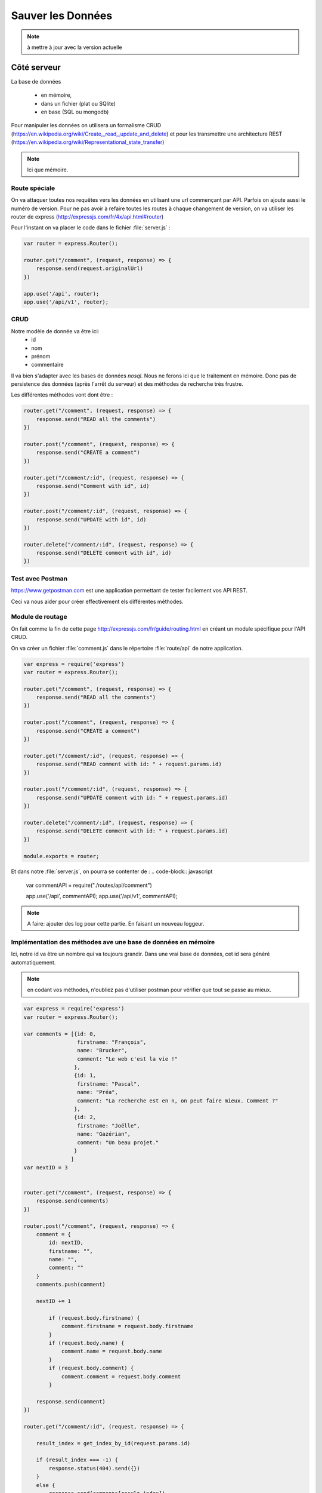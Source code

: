 ******************
Sauver les Données
******************

.. note:: à mettre à jour avec la version actuelle

Côté serveur
============

La base de données


  * en mémoire,
  * dans un fichier (plat ou SQlite)
  * en base (SQL ou mongodb)

Pour manipuler les données on utilisera un formalisme CRUD (`<https://en.wikipedia.org/wiki/Create,_read,_update_and_delete>`_) et pour les transmettre une architecture REST (`<https://en.wikipedia.org/wiki/Representational_state_transfer>`_)

.. note:: Ici que mémoire.

Route spéciale
^^^^^^^^^^^^^^

On va attaquer toutes nos requêtes vers les données en utilisant une url commençant par API. Parfois on ajoute aussi le numéro de version. Pour ne pas avoir à refaire toutes les routes à chaque changement de version, on va utiliser les router de express (`<http://expressjs.com/fr/4x/api.html#router>`_)

Pour l'instant on va placer le code dans le fichier :file:`server.js` :

.. code-block:: javascript

  var router = express.Router();

  router.get("/comment", (request, response) => {
      response.send(request.originalUrl)
  })

  app.use('/api', router);
  app.use('/api/v1', router);


CRUD
^^^^
Notre modèle de donnée va être ici:
  * id
  * nom
  * prénom
  * commentaire

Il va bien s'adapter avec les bases de données *nosql*. Nous ne ferons ici que le traitement en mémoire. Donc pas de persistence des données (après l'arrêt du serveur) et des méthodes de recherche très frustre.

Les différentes méthodes vont dont être :

.. code-block:: javascript

  router.get("/comment", (request, response) => {
      response.send("READ all the comments")
  })

  router.post("/comment", (request, response) => {
      response.send("CREATE a comment")
  })

  router.get("/comment/:id", (request, response) => {
      response.send("Comment with id", id)
  })

  router.post("/comment/:id", (request, response) => {
      response.send("UPDATE with id", id)
  })

  router.delete("/comment/:id", (request, response) => {
      response.send("DELETE comment with id", id)
  })

Test avec Postman
^^^^^^^^^^^^^^^^^

`<https://www.getpostman.com>`_ est une application permettant de tester facilement vos API REST.

Ceci va nous aider pour créer effectivement els différentes méthodes.

Module de routage
^^^^^^^^^^^^^^^^^

On fait comme la fin de cette page `<http://expressjs.com/fr/guide/routing.html>`_
en créant un module spécifique pour l'API CRUD.

On va créer un fichier :file:`comment.js` dans le répertoire :file:`route/api` de notre application.

.. code-block:: javascript

  var express = require('express')
  var router = express.Router();

  router.get("/comment", (request, response) => {
      response.send("READ all the comments")
  })

  router.post("/comment", (request, response) => {
      response.send("CREATE a comment")
  })

  router.get("/comment/:id", (request, response) => {
      response.send("READ comment with id: " + request.params.id)
  })

  router.post("/comment/:id", (request, response) => {
      response.send("UPDATE comment with id: " + request.params.id)
  })

  router.delete("/comment/:id", (request, response) => {
      response.send("DELETE comment with id: " + request.params.id)
  })

  module.exports = router;


Et dans notre :file:`server.js`, on pourra se contenter de :
.. code-block:: javascript

  var commentAPI = require("./routes/api/comment")

  app.use('/api', commentAPI);
  app.use('/api/v1', commentAPI);


.. note:: A faire: ajouter des log pour cette partie. En faisant un nouveau loggeur.


Implémentation des méthodes ave une base de données en mémoire
^^^^^^^^^^^^^^^^^^^^^^^^^^^^^^^^^^^^^^^^^^^^^^^^^^^^^^^^^^^^^^

Ici, notre id va être un nombre qui va toujours grandir. Dans une vrai base de données, cet id sera généré automatiquement.

.. note:: en codant vos méthodes, n'oubliez pas d'utiliser postman pour vérifier que tout se passe au mieux.

.. code-block:: javascript

  var express = require('express')
  var router = express.Router();

  var comments = [{id: 0,
                   firstname: "François",
                   name: "Brucker",
                   comment: "Le web c'est la vie !"
                  },
                  {id: 1,
                   firstname: "Pascal",
                   name: "Préa",
                   comment: "La recherche est en n, on peut faire mieux. Comment ?"
                  },
                  {id: 2,
                   firstname: "Joëlle",
                   name: "Gazérian",
                   comment: "Un beau projet."
                  }
                 ]
  var nextID = 3


  router.get("/comment", (request, response) => {
      response.send(comments)
  })

  router.post("/comment", (request, response) => {
      comment = {
          id: nextID,
          firstname: "",
          name: "",
          comment: ""
      }
      comments.push(comment)

      nextID += 1

          if (request.body.firstname) {
              comment.firstname = request.body.firstname
          }
          if (request.body.name) {
              comment.name = request.body.name
          }
          if (request.body.comment) {
              comment.comment = request.body.comment
          }

      response.send(comment)
  })

  router.get("/comment/:id", (request, response) => {

      result_index = get_index_by_id(request.params.id)

      if (result_index === -1) {
          response.status(404).send({})
      }
      else {
          response.send(comments[result_index])
      }

  })

  router.post("/comment/:id", (request, response) => {

      result_index = get_index_by_id(request.params.id)

      if (result_index === -1) {
          response.status(404).send({})
      }
      else {
          result = comments[result_index]

          if (request.body.firstname) {
              result.firstname = request.body.firstname
          }
          if (request.body.name) {
              result.name = request.body.name
          }
          if (request.body.comment) {
              result.comment = request.body.comment
          }

          response.send(comments[result_index])
      }

  })

  router.delete("/comment/:id", (request, response) => {

      result_index = get_index_by_id(request.params.id)

      if (result_index === -1) {
          response.status(404).send({})
      }
      else {
          delete comments[result_index]
      }

  })

  function get_index_by_id(id) {
      for (var i=0; i < comments.length ; i += 1) {
          if (String(comments[i]) === id) {
              return i
          }
      }
      return -1;

  }

  module.exports = router;


.. note:: si on a le temps les laisser faire une méthode.


.. note:: A faire:  Changer le code du javascript client de :file:`contact.ejs` pour qu'il utilise l'API. Supprimer la requête POST restante dans :file:`server.js`


Bases de données
================

Utilisez par exemple `<https://www.youtube.com/watch?v=L4OP8JGKbQU&index=35&list=PL4cUxeGkcC9gcy9lrvMJ75z9maRw4byYp>`_
pour mettre en place le tout avec une base de données mongodb.
